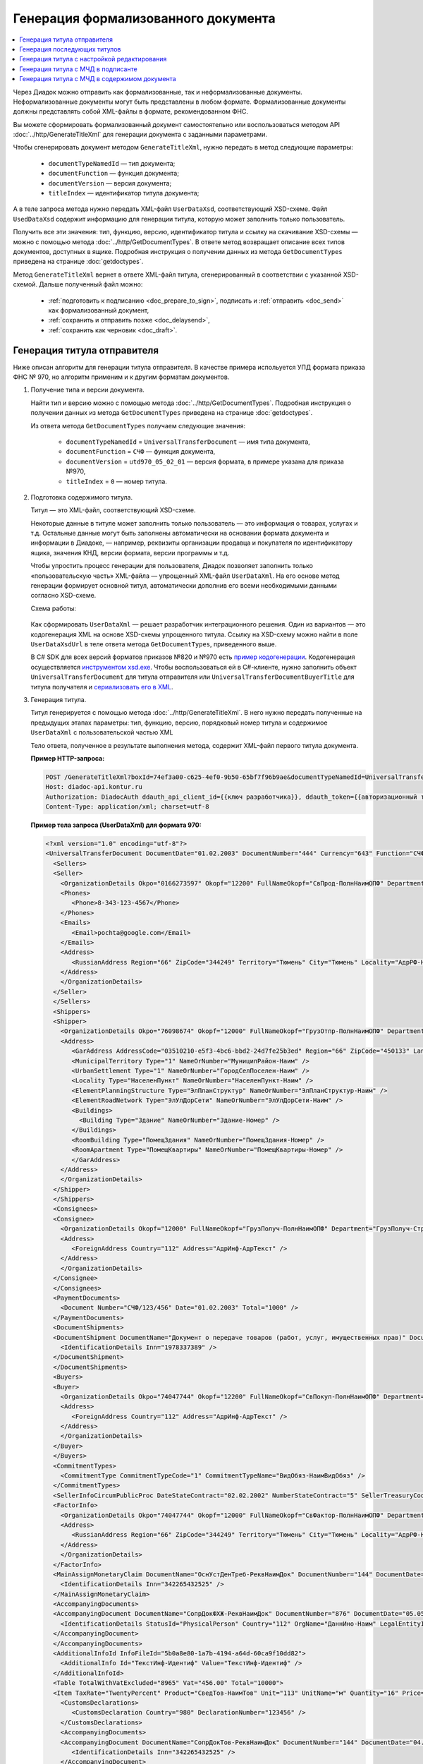 Генерация формализованного документа
====================================

.. contents:: :local:
	:depth: 3

Через Диадок можно отправить как формализованные, так и неформализованные документы. Неформализованные документы могут быть представлены в любом формате. Формализованные документы должны представлять собой XML-файлы в формате, рекомендованном ФНС.

Вы можете сформировать формализованный документ самостоятельно или воспользоваться методом API :doc:`../http/GenerateTitleXml` для генерации документа с заданными параметрами.

Чтобы сгенерировать документ методом ``GenerateTitleXml``, нужно передать в метод следующие параметры:

	- ``documentTypeNamedId`` — тип документа;
	- ``documentFunction`` — функция документа;
	- ``documentVersion`` — версия документа;
	- ``titleIndex`` — идентификатор титула документа;

А в теле запроса метода нужно передать XML-файл ``UserDataXsd``, соответствующий XSD-схеме. Файл ``UsedDataXsd`` содержит информацию для генерации титула, которую может заполнить только пользователь.

Получить все эти значения: тип, функцию, версию, идентификатор титула и ссылку на скачивание XSD-схемы — можно с помощью метода :doc:`../http/GetDocumentTypes`. В ответе метод возвращает описание всех типов документов, доступных в ящике. Подробная инструкция о получении данных из метода ``GetDocumentTypes`` приведена на странице :doc:`getdoctypes`.

Метод ``GenerateTitleXml`` вернет в ответе XML-файл титула, сгенерированный в соответствии с указанной XSD-схемой. Дальше полученный файл можно:

	- :ref:`подготовить к подписанию <doc_prepare_to_sign>`, подписать и :ref:`отправить <doc_send>` как формализованный документ,
	- :ref:`сохранить и отправить позже <doc_delaysend>`,
	- :ref:`сохранить как черновик <doc_draft>`.


Генерация титула отправителя
----------------------------

Ниже описан алгоритм для генерации титула отправителя.
В качестве примера испольуется УПД формата приказа ФНС № 970, но алгоритм применим и к другим форматам документов.

#. Получение типа и версии документа.

   Найти тип и версию можно с помощью метода :doc:`../http/GetDocumentTypes`. Подробная инструкция о получении данных из метода ``GetDocumentTypes`` приведена на странице :doc:`getdoctypes`.

   Из ответа метода ``GetDocumentTypes`` получаем следующие значения:

    - ``documentTypeNamedId`` = ``UniversalTransferDocument`` — имя типа документа,
    - ``documentFunction`` = ``СЧФ`` — функция документа,
    - ``documentVersion`` = ``utd970_05_02_01`` — версия формата, в примере указана для приказа №970,
    - ``titleIndex`` = ``0`` — номер титула.

#. Подготовка содержимого титула.

   Титул — это XML-файл, соответствующий XSD-схеме.

   Некоторые данные в титуле может заполнить только пользователь — это информация о товарах, услугах и т.д. Остальные данные могут быть заполнены автоматически на основании формата документа и информации в Диадоке, — например, реквизиты организации продавца и покупателя по идентификатору ящика, значения КНД, версии формата, версии программы и т.д.

   Чтобы упростить процесс генерации для пользователя, Диадок позволяет заполнить только «пользовательскую часть» XML-файла — упрощенный XML-файл ``UserDataXml``. На его основе метод генерации формирует основной титул, автоматически дополнив его всеми необходимыми данными согласно XSD-схеме.

   Схема работы:

	.. image:: ../_static/img/diadoc-api-generate-xml-schema1.png
		:align: center

   Как сформировать ``UserDataXml`` — решает разработчик интеграционного решения. Один из вариантов — это кодогенерация XML на основе XSD-схемы упрощенного титула. Ссылку на XSD-схему можно найти в поле ``UserDataXsdUrl`` в теле ответа метода ``GetDocumentTypes``, приведенного выше.

   В C# SDK для всех версий форматов приказов №820 и №970 есть `пример кодогенерации <https://github.com/diadoc/diadocsdk-csharp/tree/master/src/DataXml>`_.
   Кодогенерация осуществляется `инструментом xsd.exe <https://docs.microsoft.com/ru-ru/dotnet/standard/serialization/xml-schema-definition-tool-xsd-exe>`_.
   Чтобы воспользоваться ей в C#-клиенте, нужно заполнить объект ``UniversalTransferDocument`` для титула отправителя или ``UniversalTransferDocumentBuyerTitle`` для титула получателя и `сериализовать его в XML <https://github.com/diadoc/diadocsdk-csharp/blob/master/src/XmlSerializerExtensions.cs>`_.

#. Генерация титула.

   Титул генерируется с помощью метода :doc:`../http/GenerateTitleXml`. В него нужно передать полученные на предыдущих этапах параметры: тип, функцию, версию, порядковый номер титула и содержимое ``UserDataXml`` с пользовательской частью XML

   Тело ответа, полученное в результате выполнения метода, содержит XML-файл первого титула документа.

   **Пример HTTP-запроса:**

   .. code-block:: http

     POST /GenerateTitleXml?boxId=74ef3a00-c625-4ef0-9b50-65bf7f96b9ae&documentTypeNamedId=UniversalTransferDocument&documentFunction=СЧФ&documentVersion=utd970_05_02_01&titleIndex=0 HTTP/1.1
     Host: diadoc-api.kontur.ru
     Authorization: DiadocAuth ddauth_api_client_id={{ключ разработчика}}, ddauth_token={{авторизационный токен}}
     Content-Type: application/xml; charset=utf-8

   **Пример тела запроса (UserDataXml) для формата 970:**

   .. container:: toggle

    .. code-block:: xml

     <?xml version="1.0" encoding="utf-8"?>
     <UniversalTransferDocument DocumentDate="01.02.2003" DocumentNumber="444" Currency="643" Function="СЧФ" Uid="Уид" ApprovedStructureAdditionalInfoFields="1111.2222.0000" SenderFnsParticipantId="2BM-9616675014-961601000-202310240839360601227" RecipientFnsParticipantId="2BM-966259685098-20231024083946535138700000000" FileIdSeller="СвСчФакт-ИмяФайлИспрПрод" FileIdBuyer="СвСчФакт-ИмяФайлИспрПок" CurrencyRate="12" GovernmentContractInfo="1234567890123456789012345" DocumentCreator="Документ-НаимЭконСубСост" CircumFormat="1" xmlns:xs="http://www.w3.org/2001/XMLSchema">
       <Sellers>
       <Seller>
         <OrganizationDetails Okpo="0166273597" Okopf="12200" FullNameOkopf="СвПрод-ПолнНаимОПФ" Department="СвПрод-СтруктПодр" OrganizationAdditionalInfo="СвПрод-ИнфДляУчаст" ShortOrgName="СвПрод-СокрНаим" OtherContactInfo="Контакт-ИнКонт" CorrespondentAccount="30101810500000000641" BankAccountNumber="49634485849155" BankName="СИБИРСКИЙ БАНК ПАО СБЕРБАНК" BankId="045004641" OrgType="2" OrgName="СвЮЛУч-НаимОрг" Inn="9103624367" Kpp="187245452">
         <Phones>
            <Phone>8-343-123-4567</Phone>
         </Phones>
         <Emails>
            <Email>pochta@google.com</Email>
         </Emails>
         <Address>
            <RussianAddress Region="66" ZipCode="344249" Territory="Тюмень" City="Тюмень" Locality="АдрРФ-НаселПункт" Street="АдрРФ-Улица" Building="АдрРФ-Дом" Block="АдрРФ-Корпус" Apartment="АдрРФ-Кварт" OtherInfo="АдрРФ-ИныеСвед" />
         </Address>
         </OrganizationDetails>
       </Seller>
       </Sellers>
       <Shippers>
       <Shipper>
         <OrganizationDetails Okpo="76098674" Okopf="12000" FullNameOkopf="ГрузОтпр-ПолнНаимОПФ" Department="ГрузОтпр-СтруктПодр" OrganizationAdditionalInfo="ГрузОтпр-ИнфДляУчаст" ShortOrgName="ГрузОтпр-СокрНаим" OrgType="1" OrgName="Иванов Иван Иванович" Inn="753381367749" Ogrn="421319982803452" OgrnDate="12.12.2012" IndividualEntityRegistrationCertificate="СвИП-СвГосРегИП" OrganizationOrPersonInfo="СвИП-ИныеСвед">
         <Address>
            <GarAddress AddressCode="03510210-e5f3-4bc6-bbd2-24d7fe25b3ed" Region="66" ZipCode="450133" LandPlot="ЗемелУчасток">
            <MunicipalTerritory Type="1" NameOrNumber="МуниципРайон-Наим" />
            <UrbanSettlement Type="1" NameOrNumber="ГородСелПоселен-Наим" />
            <Locality Type="НаселенПункт" NameOrNumber="НаселенПункт-Наим" />
            <ElementPlanningStructure Type="ЭлПланСтруктур" NameOrNumber="ЭлПланСтруктур-Наим" />
            <ElementRoadNetwork Type="ЭлУлДорСети" NameOrNumber="ЭлУлДорСети-Наим" />
            <Buildings>
              <Building Type="Здание" NameOrNumber="Здание-Номер" />
            </Buildings>
            <RoomBuilding Type="ПомещЗдания" NameOrNumber="ПомещЗдания-Номер" />
            <RoomApartment Type="ПомещКвартиры" NameOrNumber="ПомещКвартиры-Номер" />
            </GarAddress>
         </Address>
         </OrganizationDetails>
       </Shipper>
       </Shippers>
       <Consignees>
       <Consignee>
         <OrganizationDetails Okopf="12000" FullNameOkopf="ГрузПолуч-ПолнНаимОПФ" Department="ГрузПолуч-СтруктПодр" OrganizationAdditionalInfo="ГрузПолуч-ИнфДляУчаст" ShortOrgName="ГрузПолуч-СокрНаим" BankAccountNumber="569712456874" BankName="ЗАО Сбербанк России, отделение на Московской 11" BankId="012345671" OrgType="3" OrgName="Петров Петр Петрович" Inn="518191632595" PersonStatusId="1" OrganizationOrPersonInfo="СвФЛУч-ИныеСвед">
         <Address>
            <ForeignAddress Country="112" Address="АдрИнф-АдрТекст" />
         </Address>
         </OrganizationDetails>
       </Consignee>
       </Consignees>
       <PaymentDocuments>
         <Document Number="СЧФ/123/456" Date="01.02.2003" Total="1000" />
       </PaymentDocuments>
       <DocumentShipments>
       <DocumentShipment DocumentName="Документ о передаче товаров (работ, услуг, имущественных прав)" DocumentNumber="444" DocumentDate="01.02.2003">
         <IdentificationDetails Inn="1978337389" />
       </DocumentShipment>
       </DocumentShipments>
       <Buyers>
       <Buyer>
         <OrganizationDetails Okpo="74047744" Okopf="12200" FullNameOkopf="СвПокуп-ПолнНаимОПФ" Department="СвПокуп-СтруктПодр" OrganizationAdditionalInfo="СвПокуп-ИнфДляУчаст" ShortOrgName="СвПокуп-СокрНаим" OrgType="2" OrgName="СвЮЛУч-НаимОрг" Inn="1234567894" Kpp="667301001">
         <Address>
            <ForeignAddress Country="112" Address="АдрИнф-АдрТекст" />
         </Address>
         </OrganizationDetails>
       </Buyer>
       </Buyers>
       <CommitmentTypes>
         <CommitmentType CommitmentTypeCode="1" CommitmentTypeName="ВидОбяз-НаимВидОбяз" />
       </CommitmentTypes>
       <SellerInfoCircumPublicProc DateStateContract="02.02.2002" NumberStateContract="5" SellerTreasuryCode="0160" />
       <FactorInfo>
         <OrganizationDetails Okpo="74047744" Okopf="12000" FullNameOkopf="СвФактор-ПолнНаимОПФ" Department="СвФактор-СтруктПодр" OrganizationAdditionalInfo="СвФактор-ИнфДляУчаст" ShortOrgName="СвФактор-СокрНаим" OrgType="1" OrgName="ФИО-Фамилия ФИО-Имя ФИО-Отчество" Inn="916363626153" Ogrn="421032906553286" OgrnDate="21.08.2019" OrganizationOrPersonInfo="СвИП-ИныеСвед">
         <Address>
            <RussianAddress Region="66" ZipCode="344249" Territory="Тюмень" City="Тюмень" Locality="АдрРФ-НаселПункт" Street="АдрРФ-Улица" Building="АдрРФ-Дом" Block="АдрРФ-Корпус" Apartment="АдрРФ-Кварт" OtherInfo="АдрРФ-ИныеСвед" />
         </Address>
         </OrganizationDetails>
       </FactorInfo>
       <MainAssignMonetaryClaim DocumentName="ОснУстДенТреб-РеквНаимДок" DocumentNumber="144" DocumentDate="04.04.2004">
         <IdentificationDetails Inn="342265432525" />
       </MainAssignMonetaryClaim>
       <AccompanyingDocuments>
       <AccompanyingDocument DocumentName="СопрДокФХЖ-РеквНаимДок" DocumentNumber="876" DocumentDate="05.05.2005">
         <IdentificationDetails StatusId="PhysicalPerson" Country="112" OrgName="ДаннИно-Наим" LegalEntityId="ДаннИно-Идентиф" OrganizationOrPersonInfo="ДаннИно-ИныеСвед" />
       </AccompanyingDocument>
       </AccompanyingDocuments>
       <AdditionalInfoId InfoFileId="5b0a8e80-1a7b-4194-a64d-60ca9f10dd82">
         <AdditionalInfo Id="ТекстИнф-Идентиф" Value="ТекстИнф-Идентиф" />
       </AdditionalInfoId>
       <Table TotalWithVatExcluded="8965" Vat="456.00" Total="10000">
       <Item TaxRate="TwentyPercent" Product="СведТов-НаимТов" Unit="113" UnitName="м" Quantity="16" Price="200" SubtotalWithVatExcluded="654" Vat="1000.000000000000000" RestoredVat="550" Subtotal="784.8" ItemMark="5" AdditionalProperty="Приз" ItemToRelease="102" ItemKind="СортТов" ItemSeries="ДопСведТов-СерияТов" Gtin="10000057074365" ItemTypeCode="1111111111" ProductTypeCode="676">
         <CustomsDeclarations>
            <CustomsDeclaration Country="980" DeclarationNumber="123456" />
         </CustomsDeclarations>
         <AccompanyingDocuments>
         <AccompanyingDocument DocumentName="СопрДокТов-РеквНаимДок" DocumentNumber="144" DocumentDate="04.04.2004">
            <IdentificationDetails Inn="342265432525" />
         </AccompanyingDocument>
         </AccompanyingDocuments>
         <DepreciationInfo DepreciationGroup="13" Okof="165" UsefulPeriod="23" ActualPeriod="100" />
         <ItemTracingInfos>
            <ItemTracingInfo RegNumberUnit="10001000/010123/1234567/001" Unit="778" Quantity="30" PriceWithVatExcluded="100" />
         </ItemTracingInfos>
         <ItemIdentificationNumbers>
         <ItemIdentificationNumber TransPackageId="НомСредИдентТов-ИдентТрансУпак" QuantityMark="100" BatchMarkCode="111">
            <Unit>НомСредИдентТов-КИЗ</Unit>
         </ItemIdentificationNumber>
         </ItemIdentificationNumbers>
       </Item>
       <Item TaxRate="TwentyPercent" Product="Product2 &gt; 2.0 мм" Unit="778" UnitName="уп" Quantity="114.100" Price="516.67" SubtotalWithVatExcluded="58951.67" Vat="1000" RestoredVat="1345" Subtotal="70742.00" ItemMark="5" AdditionalProperty="ДопП" ItemVendorCode="ДопСведТов-КодТов" ItemToRelease="505" ItemCharact="ДопСведТов-ХарактерТов" ItemArticle="ДопСведТов-АртикулТов" ItemKind="СортТов" ItemSeries="ДопСведТов-СерияТов" Gtin="10000057074365" ItemTypeCode="1111111111">
         <CustomsDeclarations>
            <CustomsDeclaration Country="178" DeclarationNumber="555555" />
         </CustomsDeclarations>
         <DepreciationInfo DepreciationGroup="12" Okof="165" UsefulPeriod="234" ActualPeriod="100" />
       </Item>
       </Table>
       <TransferInfo OperationInfo="СвПер-СодОпер" OperationType="СвПер-ВидОпер" TransferDate="15.02.2020" TransferStartDate="16.02.2020" TransferEndDate="16.02.2021">
       <CreatedThingTransferDocument DocumentName="ДокПерВещ-РеквНаимДок" DocumentNumber="098" DocumentDate="03.02.2020">
         <IdentificationDetails Inn="4620212891" />
       </CreatedThingTransferDocument>
       <TransferBases>
         <TransferBase DocumentName="ОснПер-РеквНаимДок" DocumentNumber="567" DocumentDate="14.02.2020">
         <IdentificationDetails Inn="144647873819" />
         </TransferBase>
       </TransferBases>
       <OtherIssuer LastName="Иванов" FirstName="Иван" MiddleName="Иванович" Position="ПредОргПер-Должность" EmployeeInfo="ПредОргПер-ИныеСвед" OrganizationName="ПредОргПер-НаимОргПер">
         <EmployeeBase DocumentName="ОснПолнПредПер-РеквНаимДок" DocumentNumber="098" DocumentDate="03.02.2020">
            <IdentificationDetails Inn="4620212891" />
         </EmployeeBase>
         <OrganizationBase DocumentName="ОснДоверОргПер-РеквНаимДок" DocumentNumber="098" DocumentDate="03.02.2020">
            <IdentificationDetails Inn="4620212891" />
         </OrganizationBase>
       </OtherIssuer>
       <AdditionalInfoId InfoFileId="9c3adc2b-a085-4acd-af8c-3494290d782c">
         <AdditionalInfo Id="Идентиф1в" Value="Значен1в" />
         <AdditionalInfo Id="Идентиф2в" Value="Значен2в" />
       </AdditionalInfoId>
       </TransferInfo>
       <Signers>
       <Signer SignatureType="1" SignerPowersConfirmationMethod="3" SigningDate="21.01.2024">
         <Fio FirstName="Петр" LastName="Петров" MiddleName="Петрович" />
         <Position PositionSource="Manual">Подписант-Должн</Position>
         <SignerAdditionalInfo SignerAdditionalInfoSource="Manual">Подписант-ДопСведПодп</SignerAdditionalInfo>
         <PowerOfAttorney>
         <Electronic>
            <Manual RegistrationNumber="4a743152-e772-4249-9a47-e2e290258e79" RegistrationDate="17.09.2018" InternalNumber="123" InternalDate="18.09.2018" SystemId="СвДоверЭл-ИдСистХран" SystemUrl="СвДоверЭл-УРЛСист" />
         </Electronic>
         </PowerOfAttorney>
       </Signer>
       </Signers>
       <DocumentCreatorBase DocumentName="ОснДоверОргСост-РеквНаимДок" DocumentNumber="123" DocumentDate="01.02.2003">
         <IdentificationDetails StatusId="PhysicalPerson" Country="112" OrgName="ДаннИно-Наим" LegalEntityId="ДаннИно-Идентиф" OrganizationOrPersonInfo="ДаннИно-ИныеСвед" />
       </DocumentCreatorBase>
     </UniversalTransferDocument>

   **Пример тела ответа:**

   .. container:: toggle

    .. code-block:: xml

     HTTP/1.1 200 OK

     <?xml version="1.0" encoding="windows-1251"?>
     <Файл ИдФайл="ON_NSCHFDOPPR_2BM-966259685098-20231024083946535138700000000_2BM-9616675014-961601000-202310240839360601227_20240422_228cc7ce-ddd1-47b6-bcba-ca087007d5bc_1_1_0_0_1_00" ВерсФорм="5.02" ВерсПрог="Diadoc 1.0">
       <Документ КНД="1115131" ВремИнфПр="18.47.57" ДатаИнфПр="22.04.2024" Функция="СЧФ" УИД="Уид" НаимЭконСубСост="Документ-НаимЭконСубСост" СоглСтрДопИнф="1111.2222.0000">
       <СвСчФакт НомерДок="444" ДатаДок="01.02.2003" ИмяФайлИспрПрод="СвСчФакт-ИмяФайлИспрПрод" ИмяФайлИспрПок="СвСчФакт-ИмяФайлИспрПок">
         <СвПрод ОКПО="0166273597" КодОПФ="12200" ПолнНаимОПФ="СвПрод-ПолнНаимОПФ" СтруктПодр="СвПрод-СтруктПодр" ИнфДляУчаст="СвПрод-ИнфДляУчаст" СокрНаим="СвПрод-СокрНаим">
         <ИдСв>
            <СвЮЛУч НаимОрг="СвЮЛУч-НаимОрг" ИННЮЛ="9103624367" КПП="187245452" />
         </ИдСв>
         <Адрес>
            <АдрРФ КодРегион="66" НаимРегион="Свердловская область" Индекс="344249" Район="Тюмень" Город="Тюмень" НаселПункт="АдрРФ-НаселПункт" Улица="АдрРФ-Улица" Дом="АдрРФ-Дом" Корпус="АдрРФ-Корпус" Кварт="АдрРФ-Кварт" ИныеСвед="АдрРФ-ИныеСвед" />
         </Адрес>
         <БанкРекв НомерСчета="49634485849155">
            <СвБанк НаимБанк="СИБИРСКИЙ БАНК ПАО СБЕРБАНК" БИК="045004641" КорСчет="30101810500000000641" />
         </БанкРекв>
         <Контакт ИнКонт="Контакт-ИнКонт">
            <Тлф>8-343-123-4567</Тлф>
            <ЭлПочта>pochta@google.com</ЭлПочта>
         </Контакт>
         </СвПрод>
         <ГрузОт>
         <ГрузОтпр ОКПО="76098674" КодОПФ="12000" ПолнНаимОПФ="ГрузОтпр-ПолнНаимОПФ" СтруктПодр="ГрузОтпр-СтруктПодр" ИнфДляУчаст="ГрузОтпр-ИнфДляУчаст" СокрНаим="ГрузОтпр-СокрНаим">
            <ИдСв>
            <СвИП ИННФЛ="753381367749" СвГосРегИП="СвИП-СвГосРегИП" ОГРНИП="421319982803452" ДатаОГРНИП="12.12.2012" ИныеСвед="СвИП-ИныеСвед">
              <ФИО Фамилия="Иванов" Имя="Иван" Отчество="Иванович" />
            </СвИП>
            </ИдСв>
            <Адрес>
            <АдрГАР ИдНом="03510210-e5f3-4bc6-bbd2-24d7fe25b3ed" Индекс="450133">
              <Регион>66</Регион>
              <НаимРегион>Свердловская область</НаимРегион>
              <МуниципРайон ВидКод="1" Наим="МуниципРайон-Наим" />
              <ГородСелПоселен ВидКод="1" Наим="ГородСелПоселен-Наим" />
              <НаселенПункт Вид="НаселенПункт" Наим="НаселенПункт-Наим" />
              <ЭлПланСтруктур Тип="ЭлПланСтруктур" Наим="ЭлПланСтруктур-Наим" />
              <ЭлУлДорСети Тип="ЭлУлДорСети" Наим="ЭлУлДорСети-Наим" />
              <ЗемелУчасток>ЗемелУчасток</ЗемелУчасток>
              <Здание Тип="Здание" Номер="Здание-Номер" />
              <ПомещЗдания Тип="ПомещЗдания" Номер="ПомещЗдания-Номер" />
              <ПомещКвартиры Тип="ПомещКвартиры" Номер="ПомещКвартиры-Номер" />
            </АдрГАР>
            </Адрес>
         </ГрузОтпр>
         </ГрузОт>
         <ГрузПолуч КодОПФ="12000" ПолнНаимОПФ="ГрузПолуч-ПолнНаимОПФ" СтруктПодр="ГрузПолуч-СтруктПодр" ИнфДляУчаст="ГрузПолуч-ИнфДляУчаст" СокрНаим="ГрузПолуч-СокрНаим">
         <ИдСв>
            <СвФЛУч ИННФЛ="518191632595" ИдСтатЛ="1" ИныеСвед="СвФЛУч-ИныеСвед">
            <ФИО Фамилия="Петров" Имя="Петр" Отчество="Петрович" />
            </СвФЛУч>
         </ИдСв>
         <Адрес>
            <АдрИнф КодСтр="112" НаимСтран="Беларусь" АдрТекст="АдрИнф-АдрТекст" />
         </Адрес>
         <БанкРекв НомерСчета="569712456874">
            <СвБанк НаимБанк="ЗАО Сбербанк России, отделение на Московской 11" БИК="012345671" />
         </БанкРекв>
         </ГрузПолуч>
         <СвПРД НомерПРД="СЧФ/123/456" ДатаПРД="01.02.2003" СуммаПРД="1000.00" />
         <ДокПодтвОтгрНом РеквНаимДок="Документ о передаче товаров (работ, услуг, имущественных прав)" РеквНомерДок="444" РеквДатаДок="01.02.2003">
         <РеквИдРекСост>
            <ИННЮЛ>1978337389</ИННЮЛ>
         </РеквИдРекСост>
         </ДокПодтвОтгрНом>
         <СвПокуп ОКПО="74047744" КодОПФ="12200" ПолнНаимОПФ="СвПокуп-ПолнНаимОПФ" СтруктПодр="СвПокуп-СтруктПодр" ИнфДляУчаст="СвПокуп-ИнфДляУчаст" СокрНаим="СвПокуп-СокрНаим">
         <ИдСв>
            <СвЮЛУч НаимОрг="СвЮЛУч-НаимОрг" ИННЮЛ="1234567894" КПП="667301001" />
         </ИдСв>
         <Адрес>
            <АдрИнф КодСтр="112" НаимСтран="Беларусь" АдрТекст="АдрИнф-АдрТекст" />
         </Адрес>
         </СвПокуп>
         <ДенИзм КодОКВ="643" НаимОКВ="Российский рубль" КурсВал="12" />
         <ДопСвФХЖ1 ИдГосКон="1234567890123456789012345" СпОбстФСЧФ="1">
         <ВидОбяз КодВидОбяз="1" НаимВидОбяз="ВидОбяз-НаимВидОбяз" />
         <ИнфПродЗаГосКазн ДатаГосКонт="02.02.2002" НомерГосКонт="5" КодКазначПрод="0160" />
         <СвФактор ОКПО="74047744" КодОПФ="12000" ПолнНаимОПФ="СвФактор-ПолнНаимОПФ" СтруктПодр="СвФактор-СтруктПодр" ИнфДляУчаст="СвФактор-ИнфДляУчаст" СокрНаим="СвФактор-СокрНаим">
            <ИдСв>
            <СвИП ИННФЛ="916363626153" ОГРНИП="421032906553286" ДатаОГРНИП="21.08.2019" ИныеСвед="СвИП-ИныеСвед">
              <ФИО Фамилия="ФИО-Фамилия" Имя="ФИО-Имя" Отчество="ФИО-Отчество" />
            </СвИП>
            </ИдСв>
            <Адрес>
            <АдрРФ КодРегион="66" НаимРегион="Свердловская область" Индекс="344249" Район="Тюмень" Город="Тюмень" НаселПункт="АдрРФ-НаселПункт" Улица="АдрРФ-Улица" Дом="АдрРФ-Дом" Корпус="АдрРФ-Корпус" Кварт="АдрРФ-Кварт" ИныеСвед="АдрРФ-ИныеСвед" />
            </Адрес>
         </СвФактор>
         <ОснУстДенТреб РеквНаимДок="ОснУстДенТреб-РеквНаимДок" РеквНомерДок="144" РеквДатаДок="04.04.2004">
            <РеквИдРекСост>
            <ИННФЛ>342265432525</ИННФЛ>
            </РеквИдРекСост>
         </ОснУстДенТреб>
         <СопрДокФХЖ РеквНаимДок="СопрДокФХЖ-РеквНаимДок" РеквНомерДок="876" РеквДатаДок="05.05.2005">
            <РеквИдРекСост>
            <ДаннИно КодСтр="112" НаимСтран="Беларусь" Наим="ДаннИно-Наим" ИдСтат="ИГ" ИныеСвед="ДаннИно-ИныеСвед" Идентиф="ДаннИно-Идентиф" />
            </РеквИдРекСост>
         </СопрДокФХЖ>
         </ДопСвФХЖ1>
         <ИнфПолФХЖ1 ИдФайлИнфПол="5b0a8e80-1a7b-4194-a64d-60ca9f10dd82">
         <ТекстИнф Идентиф="ТекстИнф-Идентиф" Значен="ТекстИнф-Идентиф" />
         </ИнфПолФХЖ1>
       </СвСчФакт>
       <ТаблСчФакт>
         <СведТов НомСтр="1" НалСт="20%" НаимТов="СведТов-НаимТов" ОКЕИ_Тов="113" НаимЕдИзм="м3" КолТов="16" ЦенаТов="200.00" СтТовБезНДС="654.00" СтТовУчНал="784.80">
         <СвДТ КодПроисх="980" НомерДТ="123456" />
         <ДопСведТов ПрТовРаб="5" ДопПризн="Приз" КрНаимСтрПр="Евросоюз" НадлОтп="102" СортТов="СортТов" СерияТов="ДопСведТов-СерияТов" ГТИН="10000057074365" КодВидТов="1111111111" КодВидПр="676">
            <СопрДокТов РеквНаимДок="СопрДокТов-РеквНаимДок" РеквНомерДок="144" РеквДатаДок="04.04.2004">
            <РеквИдРекСост>
              <ИННФЛ>342265432525</ИННФЛ>
            </РеквИдРекСост>
            </СопрДокТов>
            <НалУчАморт АмГруппа="13" КодОКОФ="165" СрПолИспОС="23" ФактСрокИсп="100" />
            <СумНалВосст>
            <СумНал>550.00</СумНал>
            </СумНалВосст>
            <СведПрослеж НомТовПрослеж="10001000/010123/1234567/001" ЕдИзмПрослеж="778" КолВЕдПрослеж="30" СтТовБезНДСПрослеж="100" НаимЕдИзмПрослеж="упак" />
            <НомСредИдентТов ИдентТрансУпак="НомСредИдентТов-ИдентТрансУпак" КолВедМарк="100" ПрПартМарк="111">
            <КИЗ>НомСредИдентТов-КИЗ</КИЗ>
            </НомСредИдентТов>
         </ДопСведТов>
         <Акциз>
            <БезАкциз>без акциза</БезАкциз>
         </Акциз>
         <СумНал>
            <СумНал>1000.00</СумНал>
         </СумНал>
         </СведТов>
         <СведТов НомСтр="2" НалСт="20%" НаимТов="Product2 &gt; 2.0 мм" ОКЕИ_Тов="778" НаимЕдИзм="упак" КолТов="114.100" ЦенаТов="516.67" СтТовБезНДС="58951.67" СтТовУчНал="70742.00">
         <СвДТ КодПроисх="178" НомерДТ="555555" />
         <ДопСведТов ПрТовРаб="5" ДопПризн="ДопП" КрНаимСтрПр="Конго" НадлОтп="505" ХарактерТов="ДопСведТов-ХарактерТов" СортТов="СортТов" СерияТов="ДопСведТов-СерияТов" АртикулТов="ДопСведТов-АртикулТов" КодТов="ДопСведТов-КодТов" ГТИН="10000057074365" КодВидТов="1111111111">
            <НалУчАморт АмГруппа="12" КодОКОФ="165" СрПолИспОС="234" ФактСрокИсп="100" />
            <СумНалВосст>
            <СумНал>1345.00</СумНал>
            </СумНалВосст>
         </ДопСведТов>
         <Акциз>
            <БезАкциз>без акциза</БезАкциз>
         </Акциз>
         <СумНал>
            <СумНал>1000.00</СумНал>
         </СумНал>
         </СведТов>
         <ВсегоОпл СтТовБезНДСВсего="8965.00" СтТовУчНалВсего="10000.00">
         <СумНалВсего>
            <СумНал>456.00</СумНал>
         </СумНалВсего>
         </ВсегоОпл>
       </ТаблСчФакт>
       <СвПродПер>
         <СвПер СодОпер="СвПер-СодОпер" ВидОпер="СвПер-ВидОпер" ДатаПер="15.02.2020" ДатаНачПер="16.02.2020" ДатаОконПер="16.02.2021">
         <ОснПер РеквНаимДок="ОснПер-РеквНаимДок" РеквНомерДок="567" РеквДатаДок="14.02.2020">
            <РеквИдРекСост>
            <ИННФЛ>144647873819</ИННФЛ>
            </РеквИдРекСост>
         </ОснПер>
         <СвЛицПер>
            <ИнЛицо>
            <ПредОргПер Должность="ПредОргПер-Должность" НаимОргПер="ПредОргПер-НаимОргПер" ИныеСвед="ПредОргПер-ИныеСвед">
              <ОснДоверОргПер РеквНаимДок="ОснДоверОргПер-РеквНаимДок" РеквНомерДок="098" РеквДатаДок="03.02.2020">
              <РеквИдРекСост>
                <ИННЮЛ>4620212891</ИННЮЛ>
              </РеквИдРекСост>
              </ОснДоверОргПер>
              <ОснПолнПредПер РеквНаимДок="ОснПолнПредПер-РеквНаимДок" РеквНомерДок="098" РеквДатаДок="03.02.2020">
              <РеквИдРекСост>
                <ИННЮЛ>4620212891</ИННЮЛ>
              </РеквИдРекСост>
              </ОснПолнПредПер>
              <ФИО Фамилия="Иванов" Имя="Иван" Отчество="Иванович" />
            </ПредОргПер>
            </ИнЛицо>
         </СвЛицПер>
         <СвПерВещи>
            <ДокПерВещ РеквНаимДок="ДокПерВещ-РеквНаимДок" РеквНомерДок="098" РеквДатаДок="03.02.2020">
            <РеквИдРекСост>
              <ИННЮЛ>4620212891</ИННЮЛ>
            </РеквИдРекСост>
            </ДокПерВещ>
         </СвПерВещи>
         </СвПер>
         <ИнфПолФХЖ3 ИдФайлИнфПол="9c3adc2b-a085-4acd-af8c-3494290d782c">
         <ТекстИнф Идентиф="Идентиф1в" Значен="Значен1в" />
         <ТекстИнф Идентиф="Идентиф2в" Значен="Значен2в" />
         </ИнфПолФХЖ3>
       </СвПродПер>
       <Подписант ТипПодпис="1" ДатаПодДок="21.01.2024" СпосПодтПолном="3" ДопСведПодп="Подписант-ДопСведПодп" Должн="Подписант-Должн">
         <ФИО Фамилия="Петров" Имя="Петр" Отчество="Петрович" />
         <СвДоверЭл НомДовер="4a743152-e772-4249-9a47-e2e290258e79" ДатаВыдДовер="17.09.2018" ВнНомДовер="123" ДатаВнРегДовер="18.09.2018" ИдСистХран="СвДоверЭл-ИдСистХран" УРЛСист="СвДоверЭл-УРЛСист" />
       </Подписант>
       <ОснДоверОргСост РеквНаимДок="ОснДоверОргСост-РеквНаимДок" РеквНомерДок="123" РеквДатаДок="01.02.2003">
         <РеквИдРекСост>
         <ДаннИно КодСтр="112" НаимСтран="Беларусь" Наим="ДаннИно-Наим" ИдСтат="ИГ" ИныеСвед="ДаннИно-ИныеСвед" Идентиф="ДаннИно-Идентиф" />
         </РеквИдРекСост>
       </ОснДоверОргСост>
       </Документ>
     </Файл>

Примеры для работы с другими форматами приведены на страницах:

	- :doc:`../howto/utd820`
	- :doc:`../howto/utd970`


Генерация последующих титулов
-----------------------------

Если тип документа предусматривает более одного титула, то нужно сгенерировать последующие титулы — т.е. титулы для ``titleIndex`` > 0.
Алгоритм генерации последующих титулов аналогичен генерации титула отправителя, за исключением дополнительных параметров в запросе.

В большинстве случаев в содержимом последующих титулов нужно указать информацию из предыдущих титулов, поэтому в запрос нужно передавать идентификаторы уже существующего в Диадоке документа: ``letterId`` и ``documentId``.


Генерация титула с настройкой редактирования
--------------------------------------------

Если при создании документа заданы :ref:`настройки редактирования <editing_settings>`, то валидация содержимого титула будет выполняться по XSD-схеме, соответствующей указанной настройке редактирования.

То есть если настройка редактирования позволяет не указывать какой-либо атрибут, то с помощью метода :doc:`../http/GenerateTitleXml` можно сгенерировать XML-файл, в котором этот атрибут будет отсутствовать. Валидация такого файла будет осуществлятся так, как будто неуказанный атрибут является опциональным по XSD-схеме.


.. _generate_title_xml_poa:

Генерация титула с МЧД в подписанте
-----------------------------------

Большинство формализованных документов должны содержать в себе информацию о подписанте документа.

При подписании документа юридического лица сертификатом, выданным на физическое лицо, в блоке «Подписант» невозможно автоматически заполнить поля, которых нет в сертификате, — например, наименование организации, ИНН ЮЛ. Чтобы при генерации методом :doc:`../http/GenerateTitleXml` заполнить эти поля, укажите в теле запроса ``UserDataXml`` информацию о :doc:`машиночитаемой доверенности <powerofattorney>` (МЧД):

	- если детали подписанта задаются по сертификату блоком ``SignerReference``, то заполните блок ``PowerOfAttorney``: укажите регистрационный номер МЧД и ИНН доверителя или используйте МЧД по умолчанию;
	- если детали подписанта задаются в явном виде с помощью блока ``SignerDetails``, то при формировании подписанта по МЧД самостоятельно определите необходимость использования ИНН подписанта и название организации для ЮЛ из МЧД.

**Блок PowerOfAttorney в XSD-схеме:**

.. code-block:: xml

   <xs:complexType name="PowerOfAttorney">
   <xs:sequence>
      <xs:element name="FullId" minOccurs="0">
      <xs:complexType>
         <xs:attribute name="RegistrationNumber" use="required" type="guid"/>
         <xs:attribute name="IssuerInn" use="required" type="inn"/>
      </xs:complexType>
      </xs:element>
   </xs:sequence>
   <xs:attribute name="UseDefault" use="required">
      <xs:simpleType>
      <xs:restriction base="xs:string">
         <xs:enumeration value="true" />
         <xs:enumeration value="false" />
      </xs:restriction>
      </xs:simpleType>
   </xs:attribute>
   </xs:complexType>


**Пример тела запроса (UserDataXml) для формата 820:**

.. container:: toggle

   .. code-block:: xml

      <?xml version="1.0" encoding="utf-8"?>
      <UniversalTransferDocumentWithHyphens Function="СЧФ"
         DocumentDate="01.08.2019"
         DocumentNumber="140"
         DocumentCreator="1"
         DocumentCreatorBase="1"
         CircumFormatInvoice="1"
         Currency="643" >
      <Sellers>
         <Seller>
            <OrganizationDetails OrgType="2"
               Inn="114500647890"
               FnsParticipantId="2BM-participantId1"
               OrgName="ИП Продавец Иван Иванович">
               <Address>
                  <RussianAddress Region="02"/>
               </Address>
            </OrganizationDetails>
         </Seller>
      </Sellers>
      <Buyers>
         <Buyer>
            <OrganizationReference OrgType="1" BoxId="53d55d52-9317-4ad4-a7d9-5e9dd3cd6367"/>
         </Buyer>
      </Buyers>
      <Table TotalWithVatExcluded="0" Vat="0" Total="0">
         <Item Product="Товарная позиция"
            Unit="796"
            Quantity="0"
            Price="0"
            TaxRate="без НДС"
            SubtotalWithVatExcluded="0"
            Vat="0"
            Subtotal="0"
            Excise="10"/>
      </Table>
      <TransferInfo OperationInfo="Товары переданы"/>
      <Signers>
         <SignerReference BoxId="74ef3a00-c625-3ef0-9b50-65bf7f96b9ae" CertificateThumbprint="8A80C2723DBC4F0A94F8CEE21C0A15A68A80C272">
            <PowerOfAttorney UseDefault="false">
               <FullId RegistrationNumber="4F73C574-CF7C-4664-91B9-48185BC66A27" IssuerInn="114500647890" />
            </PowerOfAttorney> 
         </SignerReference>
      </Signers>
      </UniversalTransferDocumentWithHyphens>


**Пример тела ответа:**

.. container:: toggle

   .. code-block:: xml

      HTTP/1.1 200 OK

      <?xml version="1.0" encoding="windows-1251"?>
      <Файл ИдФайл="ON_NSCHFDOPPR_2BM-9670670494-967001000-202201240241297341956_2BM-participantId1_20220303_c1ffd60b-0925-4e08-a133-cc55e9fc5b3b" ВерсФорм="5.01" ВерсПрог="Diadoc 1.0">
      <СвУчДокОбор ИдОтпр="2BM-participantId1" ИдПол="2BM-9670670494-967001000-202201240241297341956">
         <СвОЭДОтпр ИННЮЛ="6663003127" ИдЭДО="2BM" НаимОрг="АО &quot;ПФ &quot;СКБ Контур&quot;" />
      </СвУчДокОбор>
      <Документ КНД="1115131" ВремИнфПр="09.16.16" ДатаИнфПр="03.03.2022" НаимЭконСубСост="1" Функция="СЧФ" ОснДоверОргСост="1">
         <СвСчФакт НомерСчФ="140" ДатаСчФ="01.08.2019" КодОКВ="643">
            <СвПрод>
               <ИдСв>
                  <СвИП ИННФЛ="114500647890">
                     <ФИО Фамилия="Продавец" Имя="Иван" Отчество="Иванович" />
                  </СвИП>
               </ИдСв>
               <Адрес>
                  <АдрРФ КодРегион="02" />
               </Адрес>
            </СвПрод>
            <СвПокуп>
               <ИдСв>
                  <СвЮЛУч НаимОрг="Документация-получатель" ИННЮЛ="9670670494" КПП="967001000" />
               </ИдСв>
               <Адрес>
                  <АдрРФ Индекс="777777" КодРегион="50" Город="г. Москва" />
               </Адрес>
            </СвПокуп>
            <ДопСвФХЖ1 НаимОКВ="Российский рубль" ОбстФормСЧФ="1" />
         </СвСчФакт>
         <ТаблСчФакт>
            <СведТов НомСтр="1" НаимТов="Товарная позиция" ОКЕИ_Тов="796" КолТов="0" ЦенаТов="0.00" СтТовБезНДС="0.00" НалСт="без НДС" СтТовУчНал="0.00">
               <Акциз>
                  <СумАкциз>10.00</СумАкциз>
               </Акциз>
               <СумНал>
                  <СумНал>0.00</СумНал>
               </СумНал>
               <ДопСведТов НаимЕдИзм="шт" />
            </СведТов>
            <ВсегоОпл СтТовБезНДСВсего="0.00" СтТовУчНалВсего="0.00">
               <СумНалВсего>
                  <СумНал>0.00</СумНал>
               </СумНалВсего>
            </ВсегоОпл>
         </ТаблСчФакт>
         <СвПродПер>
            <СвПер СодОпер="Товары переданы">
               <ОснПер НаимОсн="Без документа-основания" />
            </СвПер>
         </СвПродПер>
         <Подписант ОснПолн="Должностные обязанности" ОблПолн="0" Статус="1">
            <ЮЛ ИННЮЛ="114500647890" Должн="Сотрудник" НаимОрг="Тестовая организация">
               <ФИО Фамилия="Тестовый" Имя="Сертификат" Отчество="Сертификатович" />
            </ЮЛ>
         </Подписант>
      </Документ>
      </Файл>


Генерация титула с МЧД в содержимом документа
---------------------------------------------

В новых форматах документов можно передавать информацию о :doc:`машиночитаемой доверенности <powerofattorney>` (МЧД) в содержимом документа.

Сейчас Диадок позволяет сгенерировать следующие типы документов с МЧД в содержимом:

	- акт сверки формата, утвержденного приказом `№ ЕД-7-26/405@ <https://normativ.kontur.ru/document?moduleId=1&documentId=425482>`_,
	- акт о приемке выполненных работ КС-2 формата, утвержденного приказом `№ ЕД-7-26/691@ <https://normativ.kontur.ru/document?moduleId=1&documentId=431929>`__,
	- документы формата, утвержденного приказом `№ ЕД-7-26/970@ <https://normativ.kontur.ru/document?moduleId=1&documentId=464695>`__.

Для генерации документа с МДЧ в содержимом заполните блок ``PowerOfAttorney`` в XSD-схеме универсального подписанта конкретного формата документа.

В структуре можно указать сведения об электронной (элемент ``Electronic``) или бумажной доверенности (элемент ``Paper``).
Электронную доверенность можно выбрать из хранилища Диадока (элемент ``Storage``) или указать данные вручную (элемент ``Manual``).
Если вы выбираете доверенность из хранилища, можно использовать МЧД сотрудника по умолчанию (атрибут ``UseDefault = 1``) или указать другую, заполнив регистрационный номер и ИНН доверителя внутри структуры ``FullId`` при одновременном значении атрибута ``UseDefault = 0``.

**Пример блока PowerOfAttorney в XSD-схеме для универсального подписанта Акта сверки 405 формата:**

.. container:: toggle

   .. code-block:: xml

      <xs:complexType name="PowerOfAttorney">
      <xs:sequence>
         <xs:element name="Electronic" type="Electronic" minOccurs="0">
            <xs:annotation>
               <xs:documentation>Электронная доверенность</xs:documentation>
            </xs:annotation>
         </xs:element>
         <xs:element name="Paper" type="Paper" minOccurs="0">
            <xs:annotation>
               <xs:documentation>Бумажная доверенности</xs:documentation>
            </xs:annotation>
         </xs:element>
      </xs:sequence>
      </xs:complexType>
      <xs:complexType name="Electronic">
      <xs:sequence>
         <xs:choice>
            <xs:element name="Storage" type="Storage">
               <xs:annotation>
                  <xs:documentation>Автоматическое заполнение информации по доверенности на основе номера и ИНН</xs:documentation>
               </xs:annotation>
            </xs:element>
            <xs:element name="Manual" type="Manual">
               <xs:annotation>
                  <xs:documentation>Ручное заполнение данных доверенности</xs:documentation>
               </xs:annotation>
            </xs:element>
         </xs:choice>
      </xs:sequence>
      </xs:complexType>
      <xs:complexType name="Storage">
      <xs:sequence>
         <xs:element name="FullId" minOccurs="0">
            <xs:complexType>
               <xs:attribute name="RegistrationNumber" type="guid" use="required">
                  <xs:annotation>
                     <xs:documentation>Номер доверенности</xs:documentation>
                  </xs:annotation>
               </xs:attribute>
               <xs:attribute name="IssuerInn" type="inn" use="required">
                  <xs:annotation>
                     <xs:documentation>ИНН организации, выдавшей доверенность</xs:documentation>
                  </xs:annotation>
               </xs:attribute>
            </xs:complexType>
         </xs:element>
      </xs:sequence>
      <xs:attribute name="UseDefault" use="required">
         <xs:annotation>
            <xs:documentation>Автоматическое заполнение информации на основе доверенности, используемой сотрудником по умолчанию</xs:documentation>
         </xs:annotation>
         <xs:simpleType>
            <xs:restriction base="xs:string">
               <xs:enumeration value="true" />
               <xs:enumeration value="false" />
            </xs:restriction>
         </xs:simpleType>
      </xs:attribute>
      </xs:complexType>
      <xs:complexType name="Manual">
         <xs:attribute name="RegistrationNumber" type="guid">
            <xs:annotation>
               <xs:documentation>Номер доверенности</xs:documentation>
            </xs:annotation>
         </xs:attribute>
         <xs:attribute name="RegistrationDate" type="date">
            <xs:annotation>
               <xs:documentation>Дата совершения (выдачи) доверенности</xs:documentation>
            </xs:annotation>
         </xs:attribute>
         <xs:attribute name="InternalNumber" type="string50">
            <xs:annotation>
               <xs:documentation>Внутренний регистрационный номер доверенности</xs:documentation>
            </xs:annotation>
         </xs:attribute>
         <xs:attribute name="InternalDate" type="date">
            <xs:annotation>
               <xs:documentation>Дата внутренней регистрации доверенности</xs:documentation>
            </xs:annotation>
         </xs:attribute>
         <xs:attribute name="SystemId" type="string500">
            <xs:annotation>
               <xs:documentation>Идентифицирующая информация об информационной системе, в которой осуществляется хранение доверенности</xs:documentation>
            </xs:annotation>
         </xs:attribute>
      </xs:complexType>
      <xs:complexType name="Paper">
         <xs:annotation>
            <xs:documentation>Сведения о доверенности, используемой для подтверждения полномочий на бумажном носителе</xs:documentation>
         </xs:annotation>
         <xs:sequence>
            <xs:element name="Person" type="Fio" minOccurs="0">
               <xs:annotation>
                  <xs:documentation>Фамилия, имя, отчество (при наличии) лица, подписавшего доверенность</xs:documentation>
               </xs:annotation>
            </xs:element>
         </xs:sequence>
         <xs:attribute name="InternalNumber" type="string50">
            <xs:annotation>
               <xs:documentation>Внутренний регистрационный номер доверенности</xs:documentation>
            </xs:annotation>
         </xs:attribute>
         <xs:attribute name="RegistrationDate" type="date">
            <xs:annotation>
               <xs:documentation>Дата совершения (выдачи) доверенности</xs:documentation>
            </xs:annotation>
         </xs:attribute>
         <xs:attribute name="IssuerInfo" type="string1000">
            <xs:annotation>
               <xs:documentation>Сведения о доверителе</xs:documentation>
            </xs:annotation>
         </xs:attribute>
      </xs:complexType>


----

.. rubric:: См. также

*Методы для работы с титулами:*
	- :doc:`../http/GenerateTitleXml` — генерирует XML-файл любого титула для любого типа документа
	- :doc:`../http/ParseTitleXml` — парсит XML-файл титула на элементы